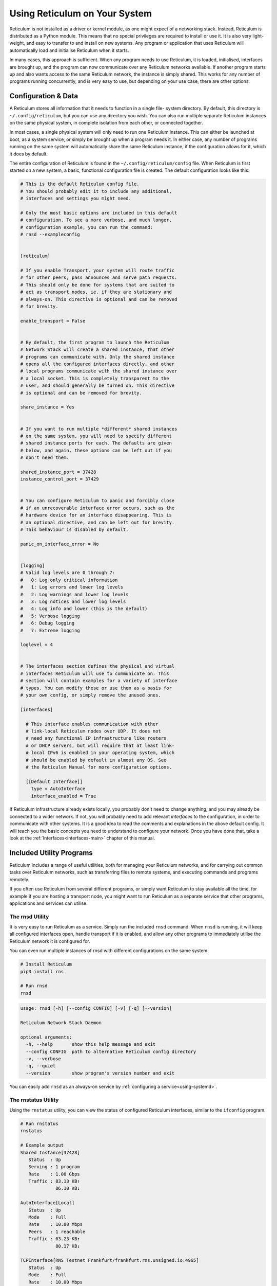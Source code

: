.. _using-main:

******************************
Using Reticulum on Your System
******************************

Reticulum is not installed as a driver or kernel module, as one might expect
of a networking stack. Instead, Reticulum is distributed as a Python module.
This means that no special privileges are required to install or use it. It
is also very light-weight, and easy to transfer to and install on new systems.
Any program or application that uses Reticulum will automatically load and
initialise Reticulum when it starts.

In many cases, this approach is sufficient. When any program needs to use
Reticulum, it is loaded, initialised, interfaces are brought up, and the
program can now communicate over any Reticulum networks available. If another
program starts up and also wants access to the same Reticulum network, the
instance is simply shared. This works for any number of programs running
concurrently, and is very easy to use, but depending on your use case, there
are other options.

Configuration & Data
--------------------

A Reticulum stores all information that it needs to function in a single file-
system directory. By default, this directory is ``~/.config/reticulum``, but you can
use any directory you wish. You can also run multiple separate Reticulum
instances on the same physical system, in complete isolation from each other,
or connected together.

In most cases, a single physical system will only need to run one Reticulum
instance. This can either be launched at boot, as a system service, or simply
be brought up when a program needs it. In either case, any number of programs
running on the same system will automatically share the same Reticulum instance,
if the configuration allows for it, which it does by default.

The entire configuration of Reticulum is found in the ``~/.config/reticulum/config``
file. When Reticulum is first started on a new system, a basic, functional
configuration file is created. The default configuration looks like this:

.. code::

  # This is the default Reticulum config file.
  # You should probably edit it to include any additional,
  # interfaces and settings you might need.

  # Only the most basic options are included in this default
  # configuration. To see a more verbose, and much longer,
  # configuration example, you can run the command:
  # rnsd --exampleconfig


  [reticulum]

  # If you enable Transport, your system will route traffic
  # for other peers, pass announces and serve path requests.
  # This should only be done for systems that are suited to
  # act as transport nodes, ie. if they are stationary and
  # always-on. This directive is optional and can be removed
  # for brevity.

  enable_transport = False


  # By default, the first program to launch the Reticulum
  # Network Stack will create a shared instance, that other
  # programs can communicate with. Only the shared instance
  # opens all the configured interfaces directly, and other
  # local programs communicate with the shared instance over
  # a local socket. This is completely transparent to the
  # user, and should generally be turned on. This directive
  # is optional and can be removed for brevity.

  share_instance = Yes


  # If you want to run multiple *different* shared instances
  # on the same system, you will need to specify different
  # shared instance ports for each. The defaults are given
  # below, and again, these options can be left out if you
  # don't need them.

  shared_instance_port = 37428
  instance_control_port = 37429


  # You can configure Reticulum to panic and forcibly close
  # if an unrecoverable interface error occurs, such as the
  # hardware device for an interface disappearing. This is
  # an optional directive, and can be left out for brevity.
  # This behaviour is disabled by default.

  panic_on_interface_error = No


  [logging]
  # Valid log levels are 0 through 7:
  #   0: Log only critical information
  #   1: Log errors and lower log levels
  #   2: Log warnings and lower log levels
  #   3: Log notices and lower log levels
  #   4: Log info and lower (this is the default)
  #   5: Verbose logging
  #   6: Debug logging
  #   7: Extreme logging

  loglevel = 4


  # The interfaces section defines the physical and virtual
  # interfaces Reticulum will use to communicate on. This
  # section will contain examples for a variety of interface
  # types. You can modify these or use them as a basis for
  # your own config, or simply remove the unused ones.

  [interfaces]

    # This interface enables communication with other
    # link-local Reticulum nodes over UDP. It does not
    # need any functional IP infrastructure like routers
    # or DHCP servers, but will require that at least link-
    # local IPv6 is enabled in your operating system, which
    # should be enabled by default in almost any OS. See
    # the Reticulum Manual for more configuration options.

    [[Default Interface]]
      type = AutoInterface
      interface_enabled = True

If Reticulum infrastructure already exists locally, you probably don't need to
change anything, and you may already be connected to a wider network. If not,
you will probably need to add relevant *interfaces* to the configuration, in
order to communicate with other systems. It is a good idea to read the comments
and explanations in the above default config. It will teach you the basic
concepts you need to understand to configure your network. Once you have done that,
take a look at the :ref:`Interfaces<interfaces-main>` chapter of this manual.

Included Utility Programs
-------------------------

Reticulum includes a range of useful utilities, both for managing your Reticulum
networks, and for carrying out common tasks over Reticulum networks, such as
transferring files to remote systems, and executing commands and programs remotely.

If you often use Reticulum from several different programs, or simply want
Reticulum to stay available all the time, for example if you are hosting
a transport node, you might want to run Reticulum as a separate service that
other programs, applications and services can utilise.

The rnsd Utility
================

It is very easy to run Reticulum as a service. Simply run the included ``rnsd`` command.
When ``rnsd`` is running, it will keep all configured interfaces open, handle transport if
it is enabled, and allow any other programs to immediately utilise the
Reticulum network it is configured for.

You can even run multiple instances of rnsd with different configurations on
the same system.

.. code:: text

  # Install Reticulum
  pip3 install rns

  # Run rnsd
  rnsd

.. code:: text

  usage: rnsd [-h] [--config CONFIG] [-v] [-q] [--version]

  Reticulum Network Stack Daemon

  optional arguments:
    -h, --help       show this help message and exit
    --config CONFIG  path to alternative Reticulum config directory
    -v, --verbose
    -q, --quiet
    --version        show program's version number and exit

You can easily add ``rnsd`` as an always-on service by :ref:`configuring a service<using-systemd>`.

The rnstatus Utility
====================

Using the ``rnstatus`` utility, you can view the status of configured Reticulum
interfaces, similar to the ``ifconfig`` program.

.. code:: text

  # Run rnstatus
  rnstatus

  # Example output
  Shared Instance[37428]
     Status  : Up
     Serving : 1 program
     Rate    : 1.00 Gbps
     Traffic : 83.13 KB↑
               86.10 KB↓

  AutoInterface[Local]
     Status  : Up
     Mode    : Full
     Rate    : 10.00 Mbps
     Peers   : 1 reachable
     Traffic : 63.23 KB↑
               80.17 KB↓

  TCPInterface[RNS Testnet Frankfurt/frankfurt.rns.unsigned.io:4965]
     Status  : Up
     Mode    : Full
     Rate    : 10.00 Mbps
     Traffic : 187.27 KB↑
               74.17 KB↓

  RNodeInterface[RNode UHF]
     Status  : Up
     Mode    : Access Point
     Rate    : 1.30 kbps
     Access  : 64-bit IFAC by <…e702c42ba8>
     Traffic : 8.49 KB↑
               9.23 KB↓

  Reticulum Transport Instance <5245a8efe1788c6a1cd36144a270e13b> running

.. code:: text

  usage: rnstatus [-h] [--config CONFIG] [--version] [-a] [-v]

  Reticulum Network Stack Status

  optional arguments:
    -h, --help       show this help message and exit
    --config CONFIG  path to alternative Reticulum config directory
    --version        show program's version number and exit
    -a, --all        show all interfaces
    -v, --verbose


The rnpath Utility
====================

With the ``rnpath`` utility, you can look up and view paths for
destinations on the Reticulum network.

.. code:: text

  # Run rnpath
  rnpath c89b4da064bf66d280f0e4d8abfd9806

  # Example output
  Path found, destination <c89b4da064bf66d280f0e4d8abfd9806> is 4 hops away via <f53a1c4278e0726bb73fcc623d6ce763> on TCPInterface[Testnet/frankfurt.connect.reticulu.network:4965]

.. code:: text

  usage: rnpath [-h] [--config CONFIG] [--version] [-t] [-r] [-d] [-D] [-w seconds] [-v] [destination]
  
  Reticulum Path Discovery Utility
  
  positional arguments:
    destination           hexadecimal hash of the destination
  
  optional arguments:
    -h, --help            show this help message and exit
    --config CONFIG       path to alternative Reticulum config directory
    --version             show program's version number and exit
    -t, --table           show all known paths
    -r, --rates           show announce rate info
    -d, --drop            remove the path to a destination
    -D, --drop-announces  drop all queued announces
    -w seconds            timeout before giving up
    -v, --verbose


The rnprobe Utility
====================

The ``rnprobe`` utility lets you probe a destination for connectivity, similar
to the ``ping`` program. Please note that probes will only be answered if the
specified destination is configured to send proofs for received packets. Many
destinations will not have this option enabled, and will not be probable.

.. code:: text

  # Run rnprobe
  rnprobe example_utilities.echo.request 2d03725b327348980d570f739a3a5708

  # Example output
  Sent 16 byte probe to <2d03725b327348980d570f739a3a5708>
  Valid reply received from <2d03725b327348980d570f739a3a5708>
  Round-trip time is 38.469 milliseconds over 2 hops

.. code:: text

  usage: rnprobe [-h] [--config CONFIG] [--version] [-v] [full_name] [destination_hash]

  Reticulum Probe Utility

  positional arguments:
    full_name         full destination name in dotted notation
    destination_hash  hexadecimal hash of the destination

  optional arguments:
    -h, --help        show this help message and exit
    --config CONFIG   path to alternative Reticulum config directory
    --version         show program's version number and exit
    -v, --verbose


The rncp Utility
================

The ``rncp`` utility is a simple file transfer tool. Using it, you can transfer
files through Reticulum.

.. code:: text

  # Run rncp on the receiving system, specifying which identities
  # are allowed to send files
  rncp --receive -a 1726dbad538775b5bf9b0ea25a4079c8 -a c50cc4e4f7838b6c31f60ab9032cbc62

  # From another system, copy a file to the receiving system
  rncp ~/path/to/file.tgz 73cbd378bb0286ed11a707c13447bb1e

You can specify as many allowed senders as needed, or complete disable authentication.

.. code:: text

  usage: rncp [-h] [--config path] [-v] [-q] [-p] [-r] [-b] [-a allowed_hash] [-n] [-w seconds] [--version] [file] [destination]

  Reticulum File Transfer Utility

  positional arguments:
    file                  file to be transferred
    destination           hexadecimal hash of the receiver

  optional arguments:
    -h, --help            show this help message and exit
    --config path         path to alternative Reticulum config directory
    -v, --verbose         increase verbosity
    -q, --quiet           decrease verbosity
    -p, --print-identity  print identity and destination info and exit
    -r, --receive         wait for incoming files
    -b, --no-announce     don't announce at program start
    -a allowed_hash       accept from this identity
    -n, --no-auth         accept files from anyone
    -w seconds            sender timeout before giving up
    --version             show program's version number and exit
    -v, --verbose


The rnx Utility
================

The ``rnx`` utility is a basic remote command execution program. It allows you to
execute commands on remote systems over Reticulum, and to view returned command
output.

.. code:: text

  # Run rnx on the listening system, specifying which identities
  # are allowed to execute commands
  rncp --listen -a 941bed5e228775e5a8079fc38b1ccf3f -a 1b03013c25f1c2ca068a4f080b844a10

  # From another system, run a command 
  rnx 7a55144adf826958a9529a3bcf08b149 "cat /proc/cpuinfo"

  # Or enter the interactive mode pseudo-shell
  rnx 7a55144adf826958a9529a3bcf08b149 -x

  # The default identity file is stored in
  # ~/.config/reticulum/identities/rnx, but you can use
  # another one, which will be created if it does
  # not already exist
  rnx 7a55144adf826958a9529a3bcf08b149 -i /path/to/identity -x

You can specify as many allowed senders as needed, or completely disable authentication.

.. code:: text

  usage: rnx [-h] [--config path] [-v] [-q] [-p] [-l] [-i identity] [-x] [-b] [-a allowed_hash] [-n] [-N] [-d] [-m] [-w seconds] [-W seconds] [--stdin STDIN] [--stdout STDOUT] [--stderr STDERR] [--version]
             [destination] [command]

  Reticulum Remote Execution Utility

  positional arguments:
    destination           hexadecimal hash of the listener
    command               command to be execute

  optional arguments:
    -h, --help            show this help message and exit
    --config path         path to alternative Reticulum config directory
    -v, --verbose         increase verbosity
    -q, --quiet           decrease verbosity
    -p, --print-identity  print identity and destination info and exit
    -l, --listen          listen for incoming commands
    -i identity           path to identity to use
    -x, --interactive     enter interactive mode
    -b, --no-announce     don't announce at program start
    -a allowed_hash       accept from this identity
    -n, --noauth          accept files from anyone
    -N, --noid            don't identify to listener
    -d, --detailed        show detailed result output
    -m                    mirror exit code of remote command
    -w seconds            connect and request timeout before giving up
    -W seconds            max result download time
    --stdin STDIN         pass input to stdin
    --stdout STDOUT       max size in bytes of returned stdout
    --stderr STDERR       max size in bytes of returned stderr
    --version             show program's version number and exit


Improving System Configuration
------------------------------

If you are setting up a system for permanent use with Reticulum, there is a
few system configuration changes that can make this easier to administrate.
These changes will be detailed here.


Fixed Serial Port Names
=======================

On a Reticulum instance with several serial port based interfaces, it can be
beneficial to use the fixed device names for the serial ports, instead
of the dynamically allocated shorthands such as ``/dev/ttyUSB0``. Under most
Debian-based distributions, including Ubuntu and Raspberry Pi OS, these nodes
can be found under ``/dev/serial/by-id``.

You can use such a device path directly in place of the numbered shorthands.
Here is an example of a packet radio TNC configured as such:

.. code:: text

  [[Packet Radio KISS Interface]]
    type = KISSInterface
    interface_enabled = True
    outgoing = true
    port = /dev/serial/by-id/usb-FTDI_FT230X_Basic_UART_43891CKM-if00-port0
    speed = 115200    
    databits = 8
    parity = none
    stopbits = 1
    preamble = 150
    txtail = 10
    persistence = 200
    slottime = 20

Using this methodology avoids potential naming mix-ups where physical devices
might be plugged and unplugged in different orders, or when device name
assignment varies from one boot to another.

.. _using-systemd:

Reticulum as a System Service
=============================

Instead of starting Reticulum manually, you can install ``rnsd`` as a system
service and have it start automatically at boot.

If you installed Reticulum with ``pip``, the ``rnsd`` program will most likely
be located in a user-local installation path only, which means ``systemd`` will not
be able to execute it. In this case, you can simply symlink the ``rnsd`` program
into a directory that is in systemd's path:

.. code:: text

  sudo ln -s $(which rnsd) /usr/local/bin/

You can then create the service file ``/etc/systemd/system/rnsd.service`` with the
following content:

.. code:: text

  [Unit]
  Description=Reticulum Network Stack Daemon
  After=multi-user.target

  [Service]
  # If you run Reticulum on WiFi devices,
  # or other devices that need some extra
  # time to initialise, you might want to
  # add a short delay before Reticulum is
  # started by systemd:
  # ExecStartPre=/bin/sleep 10
  Type=simple
  Restart=always
  RestartSec=3
  User=USERNAMEHERE
  ExecStart=rnsd --service

  [Install]
  WantedBy=multi-user.target

Be sure to replace ``USERNAMEHERE`` with the user you want to run ``rnsd`` as.

To manually start ``rnsd`` run:

.. code:: text

  sudo systemctl start rnsd

If you want to automatically start ``rnsd`` at boot, run:

.. code:: text

  sudo systemctl enable rnsd